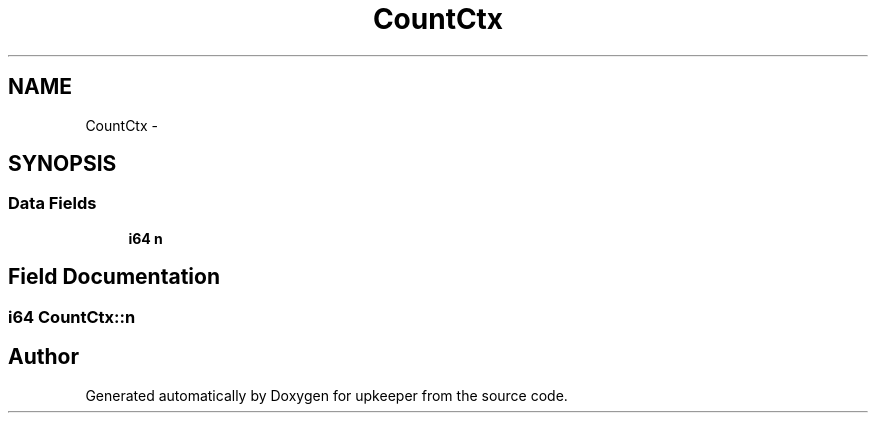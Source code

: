 .TH "CountCtx" 3 "20 Jul 2011" "Version 1" "upkeeper" \" -*- nroff -*-
.ad l
.nh
.SH NAME
CountCtx \- 
.SH SYNOPSIS
.br
.PP
.SS "Data Fields"

.in +1c
.ti -1c
.RI "\fBi64\fP \fBn\fP"
.br
.in -1c
.SH "Field Documentation"
.PP 
.SS "\fBi64\fP \fBCountCtx::n\fP"
.PP


.SH "Author"
.PP 
Generated automatically by Doxygen for upkeeper from the source code.
